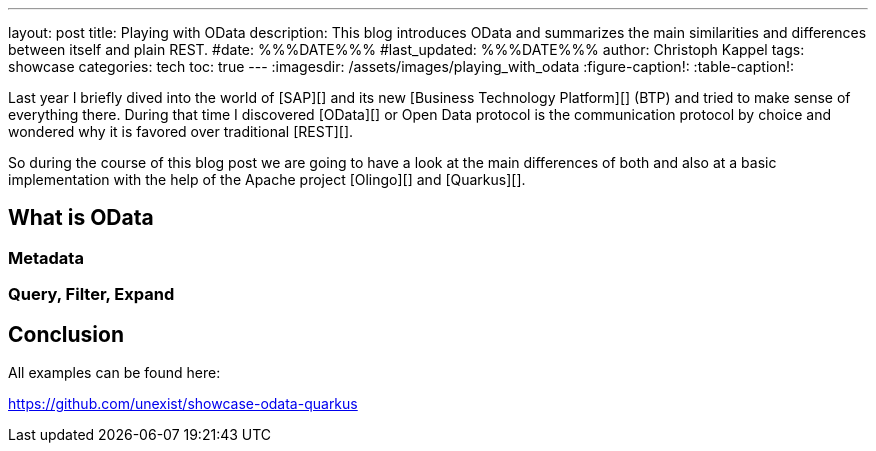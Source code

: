 ---
layout: post
title: Playing with OData
description: This blog introduces OData and summarizes the main similarities and differences between itself and plain REST.
#date: %%%DATE%%%
#last_updated: %%%DATE%%%
author: Christoph Kappel
tags: showcase
categories: tech
toc: true
---
ifdef::asciidoctorconfigdir[]
:imagesdir: {asciidoctorconfigdir}/../assets/images/playing_with_odata
endif::[]
ifndef::asciidoctorconfigdir[]
:imagesdir: /assets/images/playing_with_odata
endif::[]
:figure-caption!:
:table-caption!:

////
https://www.sap.com/products/technology-platform.html
https://olingo.apache.org/
////

Last year I briefly dived into the world of [SAP][] and its new [Business Technology Platform][]
(BTP) and tried to make sense of everything there.
During that time I discovered [OData][] or Open Data protocol is the communication protocol by
choice and wondered why it is favored over traditional [REST][].

So during the course of this blog post we are going to have a look at the main differences of
both and also at a basic implementation with the help of the Apache project [Olingo][] and
[Quarkus][].

== What is OData

=== Metadata

=== Query, Filter, Expand

== Conclusion

All examples can be found here:

<https://github.com/unexist/showcase-odata-quarkus>
